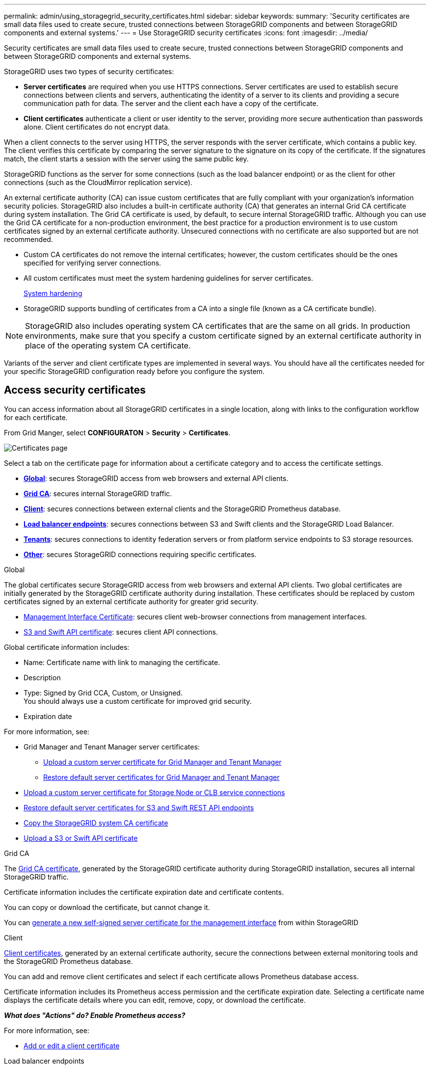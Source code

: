 ---
permalink: admin/using_storagegrid_security_certificates.html
sidebar: sidebar
keywords:
summary: 'Security certificates are small data files used to create secure, trusted connections between StorageGRID components and between StorageGRID components and external systems.'
---
= Use StorageGRID security certificates
:icons: font
:imagesdir: ../media/

[.lead]
Security certificates are small data files used to create secure, trusted connections between StorageGRID components and between StorageGRID components and external systems.

StorageGRID uses two types of security certificates:

* *Server certificates* are required when you use HTTPS connections. Server certificates are used to establish secure connections between clients and servers, authenticating the identity of a server to its clients and providing a secure communication path for data. The server and the client each have a copy of the certificate.
* *Client certificates* authenticate a client or user identity to the server, providing more secure authentication than passwords alone. Client certificates do not encrypt data.

When a client connects to the server using HTTPS, the server responds with the server certificate, which contains a public key. The client verifies this certificate by comparing the server signature to the signature on its copy of the certificate. If the signatures match, the client starts a session with the server using the same public key.

StorageGRID functions as the server for some connections (such as the load balancer endpoint) or as the client for other connections (such as the CloudMirror replication service).

[#gridca_details]
An external certificate authority (CA) can issue custom certificates that are fully compliant with your organization's information security policies. StorageGRID also includes a built-in certificate authority (CA) that generates an internal Grid CA certificate during system installation. The Grid CA certificate is used, by default, to secure internal StorageGRID traffic. Although you can use the Grid CA certificate for a non-production environment, the best practice for a production environment is to use custom certificates signed by an external certificate authority. Unsecured connections with no certificate are also supported but are not recommended.

* Custom CA certificates do not remove the internal certificates; however, the custom certificates should be the ones specified for verifying server connections.
* All custom certificates must meet the system hardening guidelines for server certificates.
+
xref:../harden/index.adoc[System hardening]

* StorageGRID supports bundling of certificates from a CA into a single file (known as a CA certificate bundle).

NOTE: StorageGRID also includes operating system CA certificates that are the same on all grids. In production environments, make sure that you specify a custom certificate signed by an external certificate authority in place of the operating system CA certificate.

Variants of the server and client certificate types are implemented in several ways. You should have all the certificates needed for your specific StorageGRID configuration ready before you configure the system.

== Access security certificates

You can access information about all StorageGRID certificates in a single location, along with links to the configuration workflow for each certificate.

From Grid Manger, select *CONFIGURATON* > *Security* > *Certificates*.

// Update image
image::security_certificates.png["Certificates page"]

Select a tab on the certificate page for information about a certificate category and to access the certificate settings.

* *<<global_tab,Global>>*: secures StorageGRID access from web browsers and external API clients.
* *<<gridca_tab,Grid CA>>*: secures internal StorageGRID traffic.
* *<<client_tab,Client>>*: secures connections between external clients and the StorageGRID Prometheus database.
* *<<loadbalancerendpoint_tab,Load balancer endpoints>>*: secures connections between S3 and Swift clients and the StorageGRID Load Balancer.
* *<<tenants_tab,Tenants>>*: secures connections to identity federation servers or from platform service endpoints to S3 storage resources.
* *<<other_tab,Other>>*: secures StorageGRID connections requiring specific certificates.

[role="tabbed-block"]
====

[#global_tab]
.Global
--
The global certificates secure StorageGRID access from web browsers and external API clients. Two global certificates are initially generated by the StorageGRID certificate authority during installation. These certificates should be replaced by custom certificates signed by an external certificate authority for greater grid security.

* <<Management Interface Certificate>>: secures client web-browser connections from management interfaces.
* <<S3 and Swift API certificate>>: secures client API connections.

Global certificate information includes:

* Name: Certificate name with link to managing the certificate.
* Description
* Type: Signed by Grid CCA, Custom, or Unsigned. +
You should always use a custom certificate for improved grid security.
* Expiration date

For more information, see:

* Grid Manager and Tenant Manager server certificates:
** xref:configuring_custom_server_certificate_for_grid_manager_tenant_manager.adoc[Upload a custom server certificate for Grid Manager and Tenant Manager]
** xref:restoring_default_server_certificates_for_grid_manager_tenant_manager.adoc[Restore default server certificates for Grid Manager and Tenant Manager]
* xref:configuring_custom_server_certificate_for_storage_node_or_clb.adoc[Upload a custom server certificate for Storage Node or CLB service connections]
* xref:restoring_default_server_certificates_for_s3_swift_api_endpoints.adoc[Restore default server certificates for S3 and Swift REST API endpoints]
* xref:copying_storagegrid_system_ca_certificate.adoc[Copy the StorageGRID system CA certificate]
* xref:configuring_custom_server_certificate_for_grid_manager_tenant_manager.adoc[Upload a S3 or Swift API certificate]

--

[#gridca_tab]
.Grid CA
--
The <<gridca_details,Grid CA certificate>>, generated by the StorageGRID certificate authority during StorageGRID installation, secures all internal StorageGRID traffic.

Certificate information includes the certificate expiration date and certificate contents.

You can copy or download the certificate, but cannot change it.

You can xref:generating_self_signed_certificate_for_management_interface.adoc[generate a new self-signed server certificate for the management interface] from within StorageGRID

--

[#client_tab]
.Client
--
<<adminclientcert_details,Client certificates>>, generated by an external certificate authority, secure the connections between external monitoring tools and the StorageGRID Prometheus database.

You can add and remove client certificates and select if each certificate allows Prometheus database access.

Certificate information includes its Prometheus access permission and the certificate expiration date. Selecting a certificate name displays the certificate details where you can edit, remove, copy, or download the certificate.

*_What does "Actions" do? Enable Prometheus access?_*

For more information, see:

* xref:configuring_administrator_client_certificates.adoc[Add or edit a client certificate]

--

[#loadbalancerendpoint_tab]
.Load balancer endpoints
--
<<Load balancer endpoint certificate,Load balancer endpoint certificates>>, that you upload or generate, secure the connections between S3 and Swift clients and the StorageGRID Load Balancer service on Gateway Nodes and Admin Nodes. You can also use the global S3 and Swift API certificate instead of generating an new load balancer endpoint certificate.

Certificate information indicates if a load balancer certificate can use the S3 or Swift API and the certificate expiration date. Selecting a certificate name opens a browser tab where you can view and edit the certificate details.

For more information, see:

* xref:configuring_load_balancer_endpoints.adoc[Specify or edit a load balancer endpoint certificate]
* xref:../fabricpool/creating_load_balancer_endpoint_for_fabricpool.adoc[Specify a load balancer endpoint certificate for FabricPool]

--

[#tenants_tab]
.Tenants
--
Tenants use <<Identity federation certificate,identity federation server certificates>> or <<Platform services endpoint certificate,platform service endpoint certificates>> to secure their connections with StorageGRID.

Tenant information indicates which certificate it uses to secure its StorageGRID connections. Selecting a tenant name opens a browser tab where you can view and edit the tenant certificate details.

For more information, see:

* xref:using_identity_federation.adoc[View and edit an identity federation certificate]
* xref:../tenant/tenant/creating_platform_services_endpoint.adoc[Specify a platform service endpoint certificate during endpoint creation]
* xref:../tenant/editing_platform_services_endpoint.adoc[View and edit a platform service endpoint certificate]

--

[#other_tab]
.Other
--
StorageGRID uses other security certificates for specific purposes. These certificates are listed by their functional name. Other security certificates include:

* <<Identity federation certificate,Identity federation certificates>>
* <<Cloud Storage Pool endpoint certificate,Cloud Storage Pool certificates>>
* <<Key management server (KMS) certificate,Key management servers (KMS) certificates>>
* <<Single sign-on (SSO) certificate,Single sign-on certificates>>
* <<Email alert notification certificate,Email alert notification certificates>>

Information indicates the type of certificate a function uses and its client and server certificate expiration dates. Selecting a function name opens a browser tab where you can view and edit the certificate details.

For more information, see:

* xref:using_identity_federation.adoc[View and edit an identity federation certificate]
* xref:kms_adding.adoc[View and edit a key management server (KMS) certificate]
* Specify a cloud storage pool certificate for xref:../ilm/s3_authentication_details_for_cloud_storage_pool.adoc[S3], xref:../ilm/c2s_s3_authentication_details_for_cloud_storage_pool.adoc[C2S S3], or xref:../ilm/azure_authentication_details_for_cloud_storage_pool.adoc[Azure]
* xref:creating_relying_party_trusts_in_ad_fs.adoc#creating-a-relying-party-trust-manually[Manually specify an SSO certificate for relying party trust]
* xref:../monitor/managing_alerts.adoc#setting-up-email-notifications-for-alerts[Specify an email alert notification certificate]

--

====

== Security certificate details

[#adminclientcert_details]
=== Administrator client certificate
[cols="1a,1a,1a,1a" options="header"]
|===
| Certificate type| Description| Navigation location| Details
a|
Client
a|
Installed on each client, allowing StorageGRID to authenticate external client access.

* Allows authorized external clients to access the StorageGRID Prometheus database.
* Allows secure monitoring of StorageGRID using external tools.

a|
*Configuration* > *Access Control* > *Client Certificates*
a|
xref:configuring_administrator_client_certificates.adoc[Configuring administrator client certificates]
|===

=== Identity federation certificate
[cols="1a,1a,1a,1a" options="header"]
|===
| Certificate type| Description| Navigation location| Details
a|
Server
a|
Authenticates the connection between StorageGRID and an external Active Directory, OpenLDAP, or Oracle Directory Server.Used for identity federation, which allows admin groups and users to be managed by an external system.

a|
*Configuration* > *Access Control* > *Identity Federation*
a|
xref:using_identity_federation.adoc[Using identity federation]
a|
|===

=== Single sign-on (SSO) certificate
[cols="1a,1a,1a,1a" options="header"]
|===
| Certificate type| Description| Navigation location| Details
a|
Server
a|
Authenticates the connection between Active Directory Federation Services (AD FS) and StorageGRID that is used for single sign-on (SSO) requests.
a|
*Configuration* > *Access Control* > *Single Sign-on*
a|
xref:configuring_sso.adoc[Configuring single sign-on]
a|
|===

=== Key management server (KMS) certificate
[cols="1a,1a,1a,1a" options="header"]
|===
| Certificate type| Description| Navigation location| Details
a|
Server and client
a|
Authenticates the connection between StorageGRID and an external key management server (KMS), which provides encryption keys to StorageGRID appliance nodes.
a|
*Configuration* > *System Settings* > *Key Management Server*
a|
xref:kms_adding.adoc[Adding a key management server (KMS)]
|===

=== Email alert notification certificate
[cols="1a,1a,1a,1a" options="header"]
|===
| Certificate type| Description| Navigation location| Details
a|
Server and client
a|
Authenticates the connection between an SMTP email server and StorageGRID that is used for alert notifications.

* If communications with the SMTP server requires Transport Layer Security (TLS), you must specify the email server CA certificate.
* Specify a client certificate only if the SMTP email server requires client certificates for authentication.

a|
*Alerts* > *Email Setup*
a|
xref:../monitor/index.adoc[Monitor & troubleshoot]
a|
|===

=== Load balancer endpoint certificate
[cols="1a,1a,1a,1a" options="header"]
|===
| Certificate type| Description| Navigation location| Details
a|
Server
a|
Authenticates the connection between S3 or Swift clients and the StorageGRID Load Balancer service on Gateway Nodes or Admin Nodes. You upload or generate a load balancer certificate when you configure a load balancer endpoint.Client applications use the load balancer certificate when connecting to StorageGRID to save and retrieve object data.

*Note:* The load balancer certificate is the most used certificate during normal StorageGRID operation.

a|
*Configuration* > *Network Settings* > *Load Balancer Endpoints*
a|

* xref:configuring_load_balancer_endpoints.adoc[Configuring load balancer endpoints]

* Creating a load balancer endpoint for FabricPool
+
xref:../fabricpool/index.adoc[Configure StorageGRID for FabricPool]
|===

=== Management Interface Certificate
[cols="1a,1a,1a,1a" options="header"]
|===
| Certificate type| Description| Navigation location| Details
a|
Server
a|
Authenticates the connection between client web browsers and the StorageGRID management interface, allowing users to access the Grid Manager and Tenant Manager without security warnings.

This certificate also authenticates Grid Management API and Tenant Management API connections.

You can use the Grid CA certificate or upload a custom certificate.

a|
*Configuration* > *Network Settings* > *Server Certificates*
a|

* xref:configuring_server_certificates.adoc[Configuring server certificates]
* xref:configuring_custom_server_certificate_for_grid_manager_tenant_manager.adoc[Configuring a custom server certificate for the Grid Manager and the Tenant Manager]
|===

=== Cloud Storage Pool endpoint certificate
[cols="1a,1a,1a,1a" options="header"]
|===
| Certificate type| Description| Navigation location| Details
a|
Server
a|
Authenticates the connection from the StorageGRID Cloud Storage Pool to an external storage location (such as S3 Glacier or Microsoft Azure Blob storage). A different certificate is required for each cloud provider type.

a|
*ILM* > *Storage Pools*
a|
xref:../ilm/index.adoc[Manage objects with ILM]

|===

=== Platform services endpoint certificate
[cols="1a,1a,1a,1a" options="header"]
|===
| Certificate type| Description| Navigation location| Details
a|
Server
a|
Authenticates the connection from the StorageGRID platform service to an S3 storage resource.
a|
*Tenant Manager* > *STORAGE (S3)* > *Platform services endpoints*
a|
xref:../tenant/index.adoc[Use a tenant account]

|===

=== S3 and Swift API certificate
[cols="1a,1a,1a,1a" options="header"]
|===
| Certificate type| Description| Navigation location| Details
a|
Server
a|
Authenticates secure S3 or Swift client connections to the Local Distribution Router (LDR) service on a Storage Node or to the deprecated Connection Load Balancer (CLB) service on a Gateway Node.
a|
*Configuration* > *Network Settings* > *Load Balancer Endpoints*
a|
xref:configuring_custom_server_certificate_for_storage_node_or_clb.adoc[Configuring a custom server certificate for connections to the Storage Node or the CLB service]
|===

== Certificate examples

=== Example 1: Load Balancer service

In this example, StorageGRID acts as the server.

. You configure a load balancer endpoint and upload or generate a server certificate in StorageGRID.
. You configure an S3 or Swift client connection to the load balancer endpoint and upload the same certificate to the client.
. When the client wants to save or retrieve data, it connects to the load balancer endpoint using HTTPS.
. StorageGRID responds with the server certificate, which contains a public key, and with a signature based on the private key.
. The client verifies this certificate by comparing the server signature to the signature on its copy of the certificate. If the signatures match, the client starts a session using the same public key.
. The client sends object data to StorageGRID.

=== Example 2: External key management server (KMS)

In this example, StorageGRID acts as the client.

. Using external Key Management Server software, you configure StorageGRID as a KMS client and obtain a CA-signed server certificate, a public client certificate, and the private key for the client certificate.
. Using the Grid Manager, you configure a KMS server and upload the server and client certificates and the client private key.
. When a StorageGRID node needs an encryption key, it makes a request to the KMS server that includes data from the certificate and a signature based on the private key.
. The KMS server validates the certificate signature and decides that it can trust StorageGRID.
. The KMS server responds using the validated connection.
